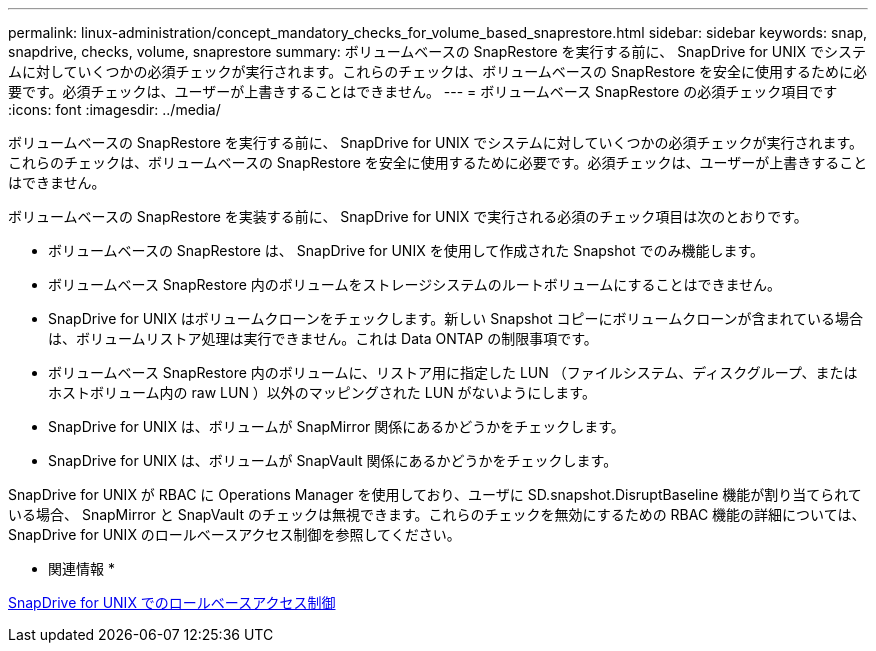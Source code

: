 ---
permalink: linux-administration/concept_mandatory_checks_for_volume_based_snaprestore.html 
sidebar: sidebar 
keywords: snap, snapdrive, checks, volume, snaprestore 
summary: ボリュームベースの SnapRestore を実行する前に、 SnapDrive for UNIX でシステムに対していくつかの必須チェックが実行されます。これらのチェックは、ボリュームベースの SnapRestore を安全に使用するために必要です。必須チェックは、ユーザーが上書きすることはできません。 
---
= ボリュームベース SnapRestore の必須チェック項目です
:icons: font
:imagesdir: ../media/


[role="lead"]
ボリュームベースの SnapRestore を実行する前に、 SnapDrive for UNIX でシステムに対していくつかの必須チェックが実行されます。これらのチェックは、ボリュームベースの SnapRestore を安全に使用するために必要です。必須チェックは、ユーザーが上書きすることはできません。

ボリュームベースの SnapRestore を実装する前に、 SnapDrive for UNIX で実行される必須のチェック項目は次のとおりです。

* ボリュームベースの SnapRestore は、 SnapDrive for UNIX を使用して作成された Snapshot でのみ機能します。
* ボリュームベース SnapRestore 内のボリュームをストレージシステムのルートボリュームにすることはできません。
* SnapDrive for UNIX はボリュームクローンをチェックします。新しい Snapshot コピーにボリュームクローンが含まれている場合は、ボリュームリストア処理は実行できません。これは Data ONTAP の制限事項です。
* ボリュームベース SnapRestore 内のボリュームに、リストア用に指定した LUN （ファイルシステム、ディスクグループ、またはホストボリューム内の raw LUN ）以外のマッピングされた LUN がないようにします。
* SnapDrive for UNIX は、ボリュームが SnapMirror 関係にあるかどうかをチェックします。
* SnapDrive for UNIX は、ボリュームが SnapVault 関係にあるかどうかをチェックします。


SnapDrive for UNIX が RBAC に Operations Manager を使用しており、ユーザに SD.snapshot.DisruptBaseline 機能が割り当てられている場合、 SnapMirror と SnapVault のチェックは無視できます。これらのチェックを無効にするための RBAC 機能の詳細については、 SnapDrive for UNIX のロールベースアクセス制御を参照してください。

* 関連情報 *

xref:concept_role_based_access_control_in_snapdrive_for_unix.adoc[SnapDrive for UNIX でのロールベースアクセス制御]

